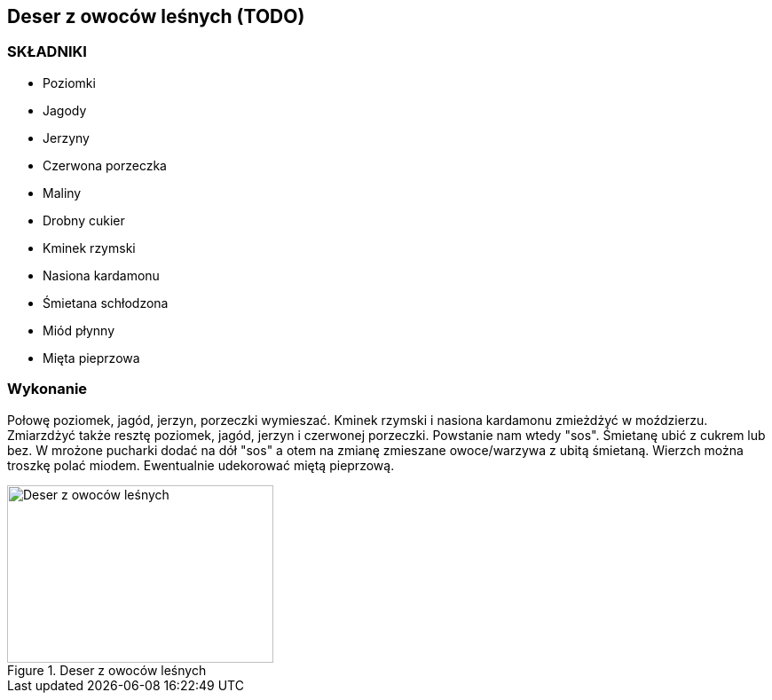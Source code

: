== Deser z owoców leśnych (TODO)
=== SKŁADNIKI
* Poziomki
* Jagody
* Jerzyny
* Czerwona porzeczka
* Maliny
* Drobny cukier
* Kminek rzymski
* Nasiona kardamonu
* Śmietana schłodzona
* Miód płynny
* Mięta pieprzowa

=== Wykonanie
Połowę poziomek, jagód, jerzyn, porzeczki wymieszać.
Kminek rzymski i nasiona kardamonu zmieżdżyć w moździerzu.
Zmiarzdżyć także resztę poziomek, jagód, jerzyn i czerwonej porzeczki. Powstanie nam wtedy "sos".
Śmietanę ubić z cukrem lub bez.
W mrożone pucharki dodać na dół "sos" a otem na zmianę zmieszane owoce/warzywa z ubitą śmietaną.
Wierzch można troszkę polać miodem. Ewentualnie udekorować miętą pieprzową.
[#DeserZOwocowLesnych1]
.Deser z owoców leśnych
image::DeserZOwocowLesnych.jpg[Deser z owoców leśnych,300,200]